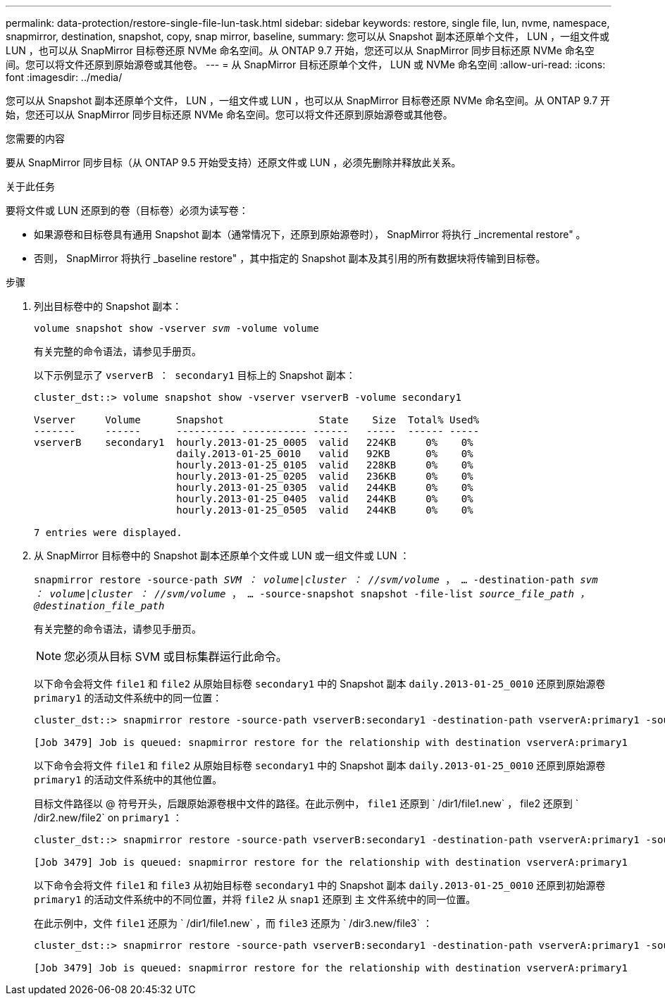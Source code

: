 ---
permalink: data-protection/restore-single-file-lun-task.html 
sidebar: sidebar 
keywords: restore, single file, lun, nvme, namespace, snapmirror, destination, snapshot, copy, snap mirror, baseline, 
summary: 您可以从 Snapshot 副本还原单个文件， LUN ，一组文件或 LUN ，也可以从 SnapMirror 目标卷还原 NVMe 命名空间。从 ONTAP 9.7 开始，您还可以从 SnapMirror 同步目标还原 NVMe 命名空间。您可以将文件还原到原始源卷或其他卷。 
---
= 从 SnapMirror 目标还原单个文件， LUN 或 NVMe 命名空间
:allow-uri-read: 
:icons: font
:imagesdir: ../media/


[role="lead"]
您可以从 Snapshot 副本还原单个文件， LUN ，一组文件或 LUN ，也可以从 SnapMirror 目标卷还原 NVMe 命名空间。从 ONTAP 9.7 开始，您还可以从 SnapMirror 同步目标还原 NVMe 命名空间。您可以将文件还原到原始源卷或其他卷。

.您需要的内容
要从 SnapMirror 同步目标（从 ONTAP 9.5 开始受支持）还原文件或 LUN ，必须先删除并释放此关系。

.关于此任务
要将文件或 LUN 还原到的卷（目标卷）必须为读写卷：

* 如果源卷和目标卷具有通用 Snapshot 副本（通常情况下，还原到原始源卷时）， SnapMirror 将执行 _incremental restore" 。
* 否则， SnapMirror 将执行 _baseline restore" ，其中指定的 Snapshot 副本及其引用的所有数据块将传输到目标卷。


.步骤
. 列出目标卷中的 Snapshot 副本：
+
`volume snapshot show -vserver _svm_ -volume volume`

+
有关完整的命令语法，请参见手册页。

+
以下示例显示了 `vserverB ： secondary1` 目标上的 Snapshot 副本：

+
[listing]
----

cluster_dst::> volume snapshot show -vserver vserverB -volume secondary1

Vserver     Volume      Snapshot                State    Size  Total% Used%
-------     ------      ---------- ----------- ------   -----  ------ -----
vserverB    secondary1  hourly.2013-01-25_0005  valid   224KB     0%    0%
                        daily.2013-01-25_0010   valid   92KB      0%    0%
                        hourly.2013-01-25_0105  valid   228KB     0%    0%
                        hourly.2013-01-25_0205  valid   236KB     0%    0%
                        hourly.2013-01-25_0305  valid   244KB     0%    0%
                        hourly.2013-01-25_0405  valid   244KB     0%    0%
                        hourly.2013-01-25_0505  valid   244KB     0%    0%

7 entries were displayed.
----
. 从 SnapMirror 目标卷中的 Snapshot 副本还原单个文件或 LUN 或一组文件或 LUN ：
+
`snapmirror restore -source-path _SVM ： volume_|_cluster ： //svm/volume_ ， ... -destination-path _svm ： volume_|_cluster ： //svm/volume_ ， ... -source-snapshot snapshot -file-list _source_file_path ，@destination_file_path_`

+
有关完整的命令语法，请参见手册页。

+
[NOTE]
====
您必须从目标 SVM 或目标集群运行此命令。

====
+
以下命令会将文件 `file1` 和 `file2` 从原始目标卷 `secondary1` 中的 Snapshot 副本 `daily.2013-01-25_0010` 还原到原始源卷 `primary1` 的活动文件系统中的同一位置：

+
[listing]
----

cluster_dst::> snapmirror restore -source-path vserverB:secondary1 -destination-path vserverA:primary1 -source-snapshot daily.2013-01-25_0010 -file-list /dir1/file1,/dir2/file2

[Job 3479] Job is queued: snapmirror restore for the relationship with destination vserverA:primary1
----
+
以下命令会将文件 `file1` 和 `file2` 从原始目标卷 `secondary1` 中的 Snapshot 副本 `daily.2013-01-25_0010` 还原到原始源卷 `primary1` 的活动文件系统中的其他位置。

+
目标文件路径以 @ 符号开头，后跟原始源卷根中文件的路径。在此示例中， `file1` 还原到 ` /dir1/file1.new` ， file2 还原到 ` /dir2.new/file2` on `primary1` ：

+
[listing]
----

cluster_dst::> snapmirror restore -source-path vserverB:secondary1 -destination-path vserverA:primary1 -source-snapshot daily.2013-01-25_0010 -file-list /dir/file1,@/dir1/file1.new,/dir2/file2,@/dir2.new/file2

[Job 3479] Job is queued: snapmirror restore for the relationship with destination vserverA:primary1
----
+
以下命令会将文件 `file1` 和 `file3` 从初始目标卷 `secondary1` 中的 Snapshot 副本 `daily.2013-01-25_0010` 还原到初始源卷 `primary1` 的活动文件系统中的不同位置，并将 `file2` 从 `snap1` 还原到 `主` 文件系统中的同一位置。

+
在此示例中，文件 `file1` 还原为 ` /dir1/file1.new` ，而 `file3` 还原为 ` /dir3.new/file3` ：

+
[listing]
----

cluster_dst::> snapmirror restore -source-path vserverB:secondary1 -destination-path vserverA:primary1 -source-snapshot daily.2013-01-25_0010 -file-list /dir/file1,@/dir1/file1.new,/dir2/file2,/dir3/file3,@/dir3.new/file3

[Job 3479] Job is queued: snapmirror restore for the relationship with destination vserverA:primary1
----

